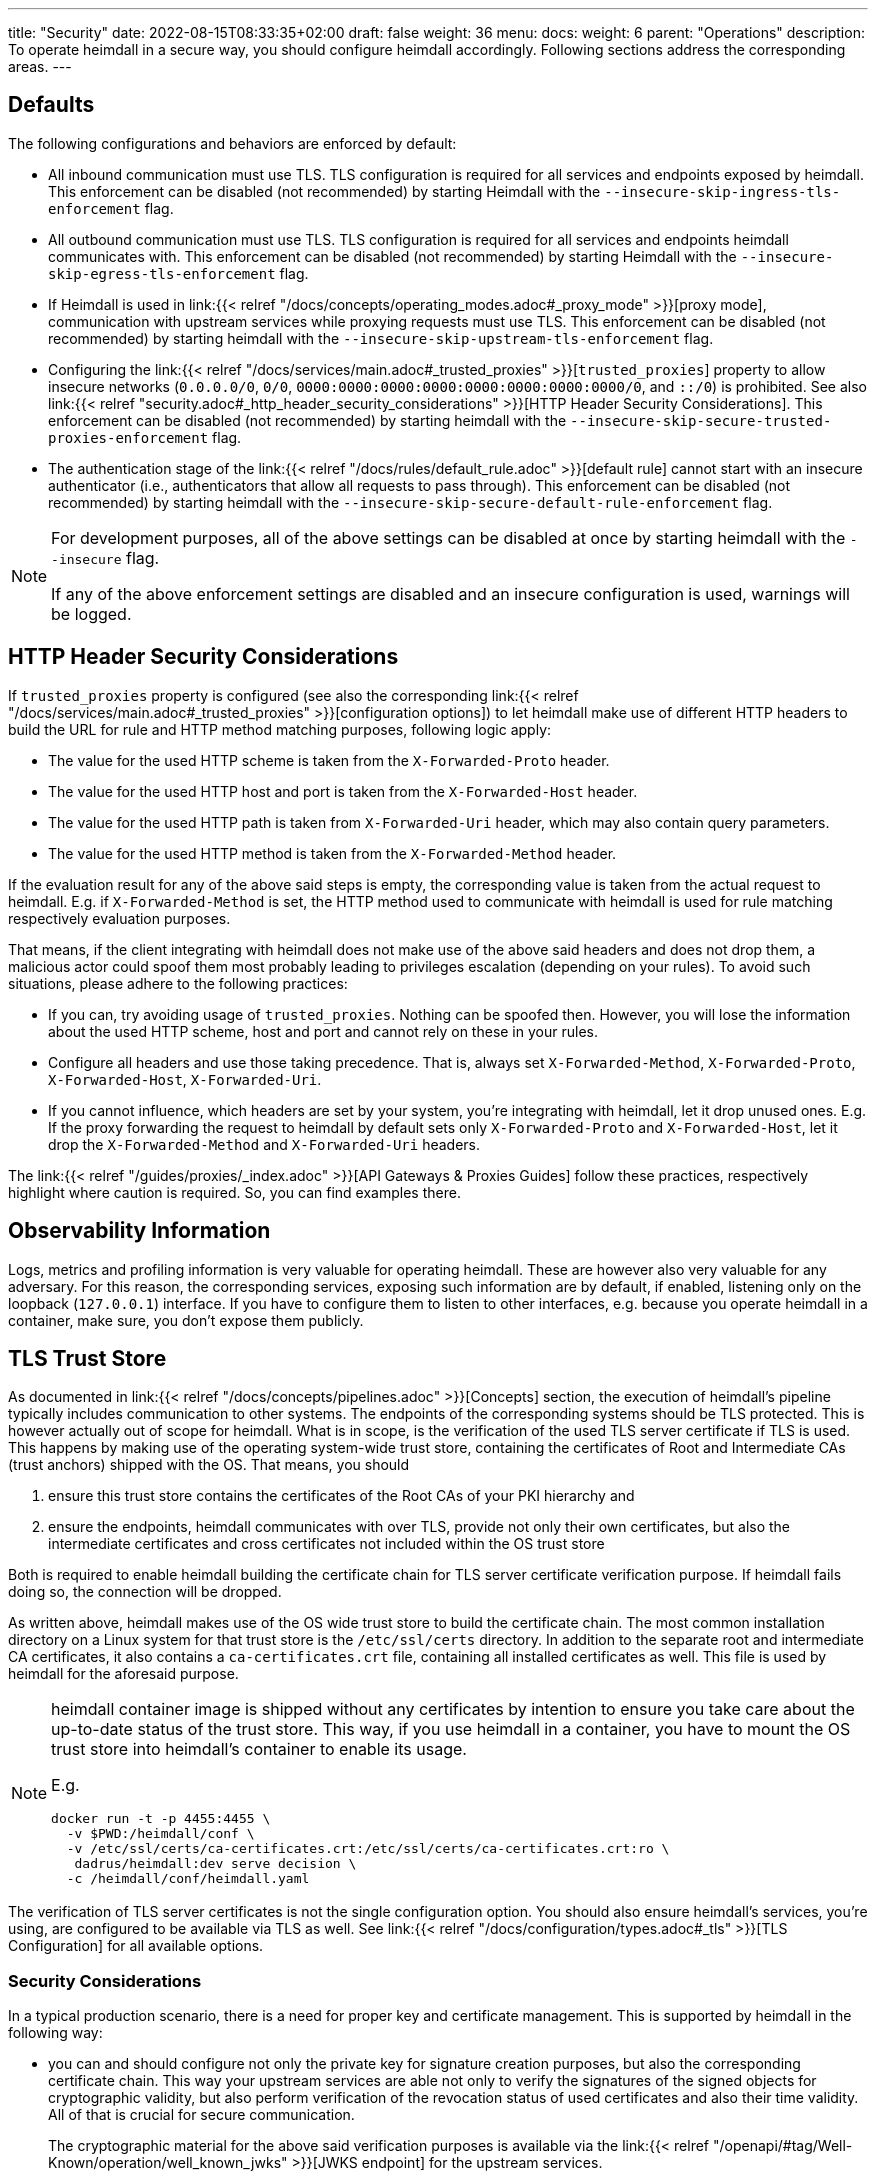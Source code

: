 ---
title: "Security"
date: 2022-08-15T08:33:35+02:00
draft: false
weight: 36
menu:
  docs:
    weight: 6
    parent: "Operations"
description: To operate heimdall in a secure way, you should configure heimdall accordingly. Following sections address the corresponding areas.
---

:toc:

== Defaults

The following configurations and behaviors are enforced by default:

* All inbound communication must use TLS. TLS configuration is required for all services and endpoints exposed by heimdall. This enforcement can be disabled (not recommended) by starting Heimdall with the `--insecure-skip-ingress-tls-enforcement` flag.

* All outbound communication must use TLS. TLS configuration is required for all services and endpoints heimdall communicates with. This enforcement can be disabled (not recommended) by starting Heimdall with the `--insecure-skip-egress-tls-enforcement` flag.

* If Heimdall is used in link:{{< relref "/docs/concepts/operating_modes.adoc#_proxy_mode" >}}[proxy mode], communication with upstream services while proxying requests must use TLS. This enforcement can be disabled (not recommended) by starting heimdall with the `--insecure-skip-upstream-tls-enforcement` flag.

* Configuring the link:{{< relref "/docs/services/main.adoc#_trusted_proxies" >}}[`trusted_proxies`] property to allow insecure networks (`0.0.0.0/0`, `0/0`, `0000:0000:0000:0000:0000:0000:0000:0000/0`, and `::/0`) is prohibited. See also link:{{< relref "security.adoc#_http_header_security_considerations" >}}[HTTP Header Security Considerations]. This enforcement can be disabled (not recommended) by starting heimdall with the `--insecure-skip-secure-trusted-proxies-enforcement` flag.

* The authentication stage of the link:{{< relref "/docs/rules/default_rule.adoc" >}}[default rule] cannot start with an insecure authenticator (i.e., authenticators that allow all requests to pass through). This enforcement can be disabled (not recommended) by starting heimdall with the `--insecure-skip-secure-default-rule-enforcement` flag.

[NOTE]
====
For development purposes, all of the above settings can be disabled at once by starting heimdall with the `--insecure` flag.

If any of the above enforcement settings are disabled and an insecure configuration is used, warnings will be logged.
====


== HTTP Header Security Considerations

If `trusted_proxies` property is configured (see also the corresponding link:{{< relref "/docs/services/main.adoc#_trusted_proxies" >}}[configuration options]) to let heimdall make use of different HTTP headers to build the URL for rule and HTTP method matching purposes, following logic apply:

* The value for the used HTTP scheme is taken from the `X-Forwarded-Proto` header.
* The value for the used HTTP host and port is taken from the `X-Forwarded-Host` header.
* The value for the used HTTP path is taken from `X-Forwarded-Uri` header, which may also contain query parameters.
* The value for the used HTTP method is taken from the `X-Forwarded-Method` header.

If the evaluation result for any of the above said steps is empty, the corresponding value is taken from the actual request to heimdall. E.g. if `X-Forwarded-Method` is set, the HTTP method used to communicate with heimdall is used for rule matching respectively evaluation purposes.

That means, if the client integrating with heimdall does not make use of the above said headers and does not drop them, a malicious actor could spoof them most probably leading to privileges escalation (depending on your rules). To avoid such situations, please adhere to the following practices:

* If you can, try avoiding usage of `trusted_proxies`. Nothing can be spoofed then. However, you will lose the information about the used HTTP scheme, host and port and cannot rely on these in your rules.
* Configure all headers and use those taking precedence. That is, always set `X-Forwarded-Method`, `X-Forwarded-Proto`, `X-Forwarded-Host`, `X-Forwarded-Uri`.
* If you cannot influence, which headers are set by your system, you're integrating with heimdall, let it drop unused ones. E.g. If the proxy forwarding the request to heimdall by default sets only `X-Forwarded-Proto` and `X-Forwarded-Host`, let it drop the `X-Forwarded-Method` and `X-Forwarded-Uri` headers.

The link:{{< relref "/guides/proxies/_index.adoc" >}}[API Gateways & Proxies Guides] follow these practices, respectively highlight where caution is required. So, you can find examples there.

== Observability Information

Logs, metrics and profiling information is very valuable for operating heimdall. These are however also very valuable for any adversary. For this reason, the corresponding services, exposing such information are by default, if enabled, listening only on the loopback (`127.0.0.1`) interface. If you have to configure them to listen to other interfaces, e.g. because you operate heimdall in a container, make sure, you don't expose them publicly.

== TLS Trust Store

As documented in link:{{< relref "/docs/concepts/pipelines.adoc" >}}[Concepts] section, the execution of heimdall's pipeline typically includes communication to other systems. The endpoints of the corresponding systems should be TLS protected. This is however actually out of scope for heimdall. What is in scope, is the verification of the used TLS server certificate if TLS is used. This happens by making use of the operating system-wide trust store, containing the certificates of Root and Intermediate CAs (trust anchors) shipped with the OS. That means, you should

1. ensure this trust store contains the certificates of the Root CAs of your PKI hierarchy and
2. ensure the endpoints, heimdall communicates with over TLS, provide not only their own certificates, but also the intermediate certificates and cross certificates not included within the OS trust store

Both is required to enable heimdall building the certificate chain for TLS server certificate verification purpose. If heimdall fails doing so, the connection will be dropped.

As written above, heimdall makes use of the OS wide trust store to build the certificate chain. The most common installation directory on a Linux system for that trust store is the `/etc/ssl/certs` directory. In addition to the separate root and intermediate CA certificates, it also contains a `ca-certificates.crt` file, containing all installed certificates as well. This file is used by heimdall for the aforesaid purpose.

[NOTE]
====
heimdall container image is shipped without any certificates by intention to ensure you take care about the up-to-date status of the trust store. This way, if you use heimdall in a container, you have to mount the OS trust store into heimdall's container to enable its usage.

E.g.
[source, bash]
----
docker run -t -p 4455:4455 \
  -v $PWD:/heimdall/conf \
  -v /etc/ssl/certs/ca-certificates.crt:/etc/ssl/certs/ca-certificates.crt:ro \
   dadrus/heimdall:dev serve decision \
  -c /heimdall/conf/heimdall.yaml
----
====

The verification of TLS server certificates is not the single configuration option. You should also ensure heimdall's services, you're using, are configured to be available via TLS as well. See link:{{< relref "/docs/configuration/types.adoc#_tls" >}}[TLS Configuration] for all available options.

=== Security Considerations

In a typical production scenario, there is a need for proper key and certificate management. This is supported by heimdall in the following way:

* you can and should configure not only the private key for signature creation purposes, but also the corresponding certificate chain. This way your upstream services are able not only to verify the signatures of the signed objects for cryptographic validity, but also perform verification of the revocation status of used certificates and also their time validity. All of that is crucial for secure communication.
+
The cryptographic material for the above said verification purposes is available via the link:{{< relref "/openapi/#tag/Well-Known/operation/well_known_jwks" >}}[JWKS endpoint] for the upstream services.
* you can configure multiple keys in heimdall's `key_store` and specify the `key_id` of the key to use. The easiest way to let heimdall use the key id, you need, is to set `X-Key-ID` header in the PEM block of the corresponding private key (as also shown in the example above). Usage of key ids allows for seamless key rotation in setups which do not support or allow usage of secret management systems, respectively hot reloading of the corresponding updates by heimdall.

== Secret Management & Rotation

When configuring heimdall, there are many places requiring secrets, like passwords, tokens, key material, etc. While you can directly configure these in heimdall's config file, there is a huge chance for leaking them. Please reference the secrets in the config file via link:{{< relref "/docs/operations/configuration.adoc#_configuration_file" >}}[environment variables], or make use of external files where possible instead, and let the contents of these be managed by a secret management system.

Usage of external files can even allow you to rotate the configured secrets without the need to restart heimdall if desired. Watching for secrets rotation is however disabled by default, but can be enabled by setting the `secrets_reload_enabled` property to `true` on the top level of heimdall's configuration.

NOTE: As of today secret reloading is only supported for link:{{< relref "/docs/configuration/types.adoc#_key_store" >}}[key stores] and link:{{< relref "/docs/operations/cache.adoc#_common_settings" >}}[Redis cache backend credentials].

== Verifying Heimdall Binaries and Container Images

Heimdall binaries and container images are signed using https://docs.sigstore.dev/docs/signing/quickstart/[Cosign] and the https://docs.sigstore.dev/docs/signing/overview/[keyless signing feature]. Additionally, SLSA provenance is generated for released binaries and container images, providing a higher level of assurance about the build process in accordance with https://slsa.dev/spec/v1.0/levels#build-l3-hardened-builds[SLSA Level 3] requirements.

=== Prerequisites

* Install https://docs.sigstore.dev/docs/system_config/installation/[Cosign]
* Install https://github.com/slsa-framework/slsa-verifier#installation[slsa-verifier]

=== Container Image Verification

==== Signature Verification with Cosign

The signatures are stored in a repository named `dadrus/heimdall-signatures`. To verify the released container image using Cosign, execute the following command:

[source, bash]
----
COSIGN_REPOSITORY=dadrus/heimdall-signatures \
cosign verify dadrus/heimdall:<tag> \
  --certificate-identity-regexp=https://github.com/dadrus/heimdall/.github/workflows/release.yaml* \
  --certificate-oidc-issuer=https://token.actions.githubusercontent.com | jq
----

NOTE: If you pull heimdall images from ghcr.io, reference the `ghcr.io` registry while specifying the repository names. So `dadrus/heimdall-signatures` becomes `ghcr.io/dadrus/heimdall-signatures` and `dadrus/heimdall:<tag>` becomes `ghcr.io/dadrus/heimdall:<tag>`.

In successful verification case, cosign will print similar output to the one shown below and exit with `0`.

[source, json]
----
[
  {
    "critical": {
      "identity": {
        "docker-reference": "index.docker.io/dadrus/heimdall"
      },
      "image": {
        "docker-manifest-digest": "sha256:289b1a3eeeceeef08362a6fbcf4b95e726686d17998798e149c30b6974728eaf"
      },
      "type": "cosign container image signature"
    },
    "optional": {
      "1.3.6.1.4.1.57264.1.1": "https://token.actions.githubusercontent.com",
      "1.3.6.1.4.1.57264.1.2": "push",
      "1.3.6.1.4.1.57264.1.3": "04379639dc5f3fbfc260e883ee4938a35076d63e",
      "1.3.6.1.4.1.57264.1.4": "release",
      "1.3.6.1.4.1.57264.1.5": "dadrus/heimdall",
      "1.3.6.1.4.1.57264.1.6": "refs/tags/v0.16.0",
      "Bundle": {
        "SignedEntryTimestamp": "MEUCIFIvxs30zysroG6...tQ3U/2yx8Jqu8H75g6sihIcpg=",
        "Payload": {
          "body": "eyJhcGlWZXJzaW9uIjoi...xTMHRMUW89In19fX0=",
          "integratedTime": 1692727396,
          "logIndex": 32332529,
          "logID": "c0d23d6ad406973f9559...d8ffc5b8445c224f98b9591801d"
        }
      },
      "Issuer": "https://token.actions.githubusercontent.com",
      "Subject": "https://github.com/dadrus/heimdall/.github/workflows/release.yaml@refs/tags/v0.16.0",
      "githubWorkflowName": "release",
      "githubWorkflowRef": "refs/tags/v0.16.0",
      "githubWorkflowRepository": "dadrus/heimdall",
      "githubWorkflowSha": "04379639dc5f3fbfc260e883ee4938a35076d63e",
      "githubWorkflowTrigger": "push"
    }
  }
]
----

For released images, the `Subject` value ends with `@refs/tags/<release version>`, as indicated in the snippet above. The `dev` tagged images can be verified similarly, but the `--certificate-identity-regexp` flag needs to be set to `https://github.com/dadrus/heimdall/.github/workflows/ci.yaml*`, since these images are built and signed by a different workflow.

==== Provenance Verification with slsa-verifier

To verify the SLSA provenance of the container image using `slsa-verifier`, execute the following commands:

[source, bash]
----
IMAGE=$(docker inspect dadrus/heimdall:<tag> | jq -r '.[0].RepoDigests[0]')
# instead of docker, you can also use podman, crane, or similar tools
slsa-verifier verify-image "${IMAGE}" \
  --source-uri github.com/dadrus/heimdall \
  --source-tag v<tag>
----

NOTE: If you pull heimdall image from ghcr.io, use `ghcr.io/dadrus/heimdall:<tag>` as reference to get the image digest.

=== Release Binary Verification

==== Signature Verification with Cosign

The detached signatures and certificates for all released archives are published together with the corresponding platform-specific archive. The names of the signature files adhere to the `<archive>.sig` naming pattern, and the names of the certificate files adhere to the `<archive>.pem` naming pattern, with `<archive>` being the archive for a platform-specific build.

To verify the signature of the archive, hence its contents including the platform-specific heimdall binary, execute the following command:

[source, bash]
----
cosign verify-blob /path/to/the/downloaded/<archive> \
  --certificate-identity-regexp=https://github.com/dadrus/heimdall/.github/workflows/release.yaml* \
  --certificate-oidc-issuer=https://token.actions.githubusercontent.com \
  --signature /path/to/the/downloaded/<archive>.sig \
  --certificate /path/to/the/downloaded/<archive>.pem
----

In successful verification case, cosign will print the following output and exit with `0`.

[source, bash]
----
Verified OK
----

==== Provenance Verification with slsa-verifier

The SLSA provenance for each release archive is published alongside the archive and follows the `heimdall_<release version>.intoto.jsonl` naming pattern. This file contains the provenance information generated during the SLSA Level 3 compliant build process.

To verify the provenance of the archive, execute the following command:

[source, bash]
----
slsa-verifier verify-artifact \
  --provenance-path /path/to/the/downloaded/heimdall_<release version>.intoto.jsonl \
  --source-uri github.com/dadrus/heimdall \
  --source-tag <release version> \
  /path/to/the/downloaded/<archive>
----

In a successful verification case, `slsa-verifier` will print a success message and exit with `0`. Replace `<release version>` with the specific version tag of the release (e.g., `v0.16.0`) that corresponds to the archive.

== Software Bill of Material (SBOM)

Heimdall is shipped with an SBOM in https://cyclonedx.org/[CyclonDX] (json) format.

If you use a released binary of heimdall, the corresponding file is part of the platform specific archive. That way, if you verify the signature of the archive (see above), you do also get evidence about the validity of the SBOM.

If you use a container image, the same SBOM is attached to the image as attestation signed with Cosign. These attestations are stored in the `dadrus/heimdall-sbom` repository. To verify the attestation and retrieve the SBOM execute the following command once Cosign is installed:

[source, bash]
----
COSIGN_REPOSITORY=dadrus/heimdall-sbom \
cosign verify-attestation dadrus/heimdall:<tag> \
  --certificate-identity-regexp=https://github.com/dadrus/heimdall/.github/workflows/release.yaml* \
  --certificate-oidc-issuer=https://token.actions.githubusercontent.com \
  --type=cyclonedx
----

NOTE: If you pull heimdall images from ghcr.io, reference the `ghcr.io` registry while specifying the repository names. So `dadrus/heimdall-sbom` becomes `ghcr.io/dadrus/heimdall-sbom` and `dadrus/heimdall:<tag>` becomes `ghcr.io/dadrus/heimdall:<tag>`.

In successful verification case, cosign will print similar output to the one shown below and exit with `0`.

[source, bash]
----
{
  "payloadType": "application/vnd.in-toto+json",
  "payload": "eyJfdHlwZSI6Imh...LCJ2ZXJzaW9uIjoxfX0=",
  "signatures": [
    {
      "keyid": "",
      "sig": "MEQCICGdo9hmIUrBRzVQ23VS...6ToNGa5YrommZNCQ=="
    }
  ]
}
----

Here, `payload` is the base64 encoded attestation value embedding the SBOM.

As one-liner, you can verify the signature and extract the SBOM as follows:

[source, bash]
----
COSIGN_REPOSITORY=dadrus/heimdall-sbom \
cosign verify-attestation dadrus/heimdall:<tag> \
  --certificate-identity-regexp=https://github.com/dadrus/heimdall/.github/workflows/release.yaml* \
  --certificate-oidc-issuer=https://token.actions.githubusercontent.com \
  --type=cyclonedx | jq -r ".payload" | base64 -d | jq -r ".predicate" > heimdall.sbom.json
----

The result will be the `heimdall.sbom.json` SBOM document, which you can use with any SCA or monitoring tool of your choice, e.g. https://dependencytrack.org/[Dependency Track].


